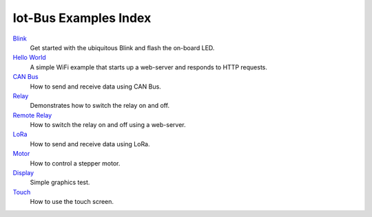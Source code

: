 .. _examples_index:

Iot-Bus Examples Index
======================

`Blink <examples-blink.html>`_
    Get started with the ubiquitous Blink and flash the on-board LED.

`Hello World <examples-hello-world.html>`_
    A simple WiFi example that starts up a web-server and responds to HTTP requests.

`CAN Bus <examples-canbus.html>`_
    How to send and receive data using CAN Bus. 

`Relay <examples-relay.html>`_
    Demonstrates how to switch the relay on and off.

`Remote Relay <examples-relay-remote.html>`_
    How to switch the relay on and off using a web-server.       
    
`LoRa <examples-lora.html>`_
    How to send and receive data using LoRa.  

`Motor <examples-motor.html>`_
    How to control a stepper motor.

`Display <examples-display.html>`_
    Simple graphics test.

`Touch <examples-touch.html>`_
    How to use the touch screen.                        
    
